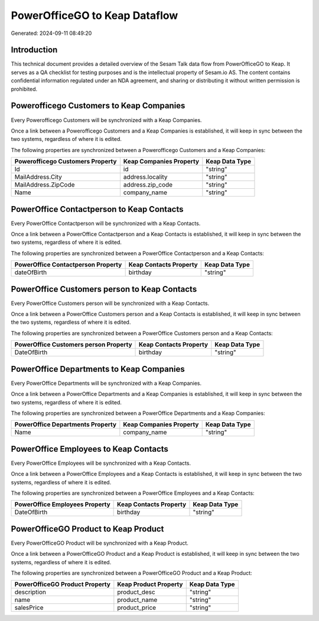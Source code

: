 ==============================
PowerOfficeGO to Keap Dataflow
==============================

Generated: 2024-09-11 08:49:20

Introduction
------------

This technical document provides a detailed overview of the Sesam Talk data flow from PowerOfficeGO to Keap. It serves as a QA checklist for testing purposes and is the intellectual property of Sesam.io AS. The content contains confidential information regulated under an NDA agreement, and sharing or distributing it without written permission is prohibited.

Powerofficego Customers to Keap Companies
-----------------------------------------
Every Powerofficego Customers will be synchronized with a Keap Companies.

Once a link between a Powerofficego Customers and a Keap Companies is established, it will keep in sync between the two systems, regardless of where it is edited.

The following properties are synchronized between a Powerofficego Customers and a Keap Companies:

.. list-table::
   :header-rows: 1

   * - Powerofficego Customers Property
     - Keap Companies Property
     - Keap Data Type
   * - Id
     - id
     - "string"
   * - MailAddress.City
     - address.locality
     - "string"
   * - MailAddress.ZipCode
     - address.zip_code
     - "string"
   * - Name
     - company_name
     - "string"


PowerOffice Contactperson to Keap Contacts
------------------------------------------
Every PowerOffice Contactperson will be synchronized with a Keap Contacts.

Once a link between a PowerOffice Contactperson and a Keap Contacts is established, it will keep in sync between the two systems, regardless of where it is edited.

The following properties are synchronized between a PowerOffice Contactperson and a Keap Contacts:

.. list-table::
   :header-rows: 1

   * - PowerOffice Contactperson Property
     - Keap Contacts Property
     - Keap Data Type
   * - dateOfBirth
     - birthday
     - "string"


PowerOffice Customers person to Keap Contacts
---------------------------------------------
Every PowerOffice Customers person will be synchronized with a Keap Contacts.

Once a link between a PowerOffice Customers person and a Keap Contacts is established, it will keep in sync between the two systems, regardless of where it is edited.

The following properties are synchronized between a PowerOffice Customers person and a Keap Contacts:

.. list-table::
   :header-rows: 1

   * - PowerOffice Customers person Property
     - Keap Contacts Property
     - Keap Data Type
   * - DateOfBirth
     - birthday
     - "string"


PowerOffice Departments to Keap Companies
-----------------------------------------
Every PowerOffice Departments will be synchronized with a Keap Companies.

Once a link between a PowerOffice Departments and a Keap Companies is established, it will keep in sync between the two systems, regardless of where it is edited.

The following properties are synchronized between a PowerOffice Departments and a Keap Companies:

.. list-table::
   :header-rows: 1

   * - PowerOffice Departments Property
     - Keap Companies Property
     - Keap Data Type
   * - Name
     - company_name
     - "string"


PowerOffice Employees to Keap Contacts
--------------------------------------
Every PowerOffice Employees will be synchronized with a Keap Contacts.

Once a link between a PowerOffice Employees and a Keap Contacts is established, it will keep in sync between the two systems, regardless of where it is edited.

The following properties are synchronized between a PowerOffice Employees and a Keap Contacts:

.. list-table::
   :header-rows: 1

   * - PowerOffice Employees Property
     - Keap Contacts Property
     - Keap Data Type
   * - DateOfBirth
     - birthday
     - "string"


PowerOfficeGO Product to Keap Product
-------------------------------------
Every PowerOfficeGO Product will be synchronized with a Keap Product.

Once a link between a PowerOfficeGO Product and a Keap Product is established, it will keep in sync between the two systems, regardless of where it is edited.

The following properties are synchronized between a PowerOfficeGO Product and a Keap Product:

.. list-table::
   :header-rows: 1

   * - PowerOfficeGO Product Property
     - Keap Product Property
     - Keap Data Type
   * - description
     - product_desc
     - "string"
   * - name
     - product_name
     - "string"
   * - salesPrice
     - product_price
     - "string"

